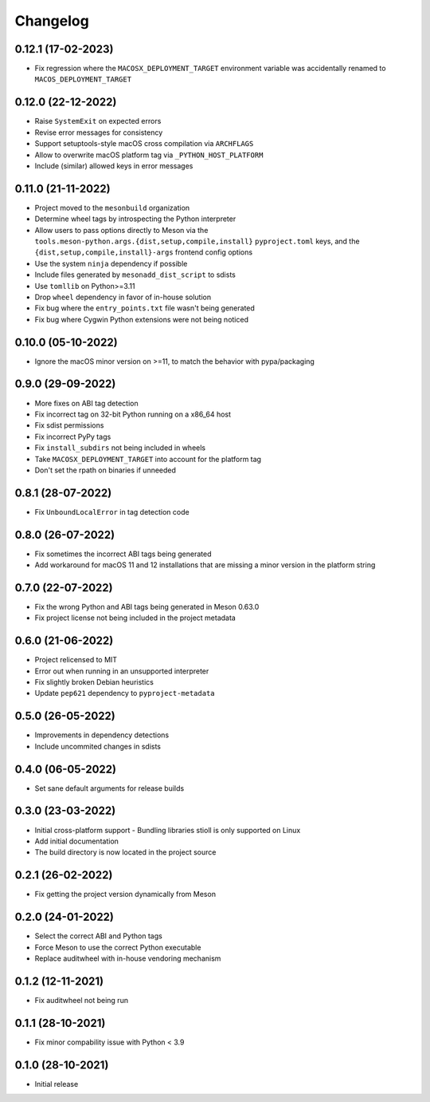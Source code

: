 +++++++++
Changelog
+++++++++


0.12.1 (17-02-2023)
===================

- Fix regression where the ``MACOSX_DEPLOYMENT_TARGET`` environment variable was
  accidentally renamed to ``MACOS_DEPLOYMENT_TARGET``


0.12.0 (22-12-2022)
===================

- Raise ``SystemExit`` on expected errors
- Revise error messages for consistency
- Support setuptools-style macOS cross compilation via ``ARCHFLAGS``
- Allow to overwrite macOS platform tag via ``_PYTHON_HOST_PLATFORM``
- Include (similar) allowed keys in error messages


0.11.0 (21-11-2022)
===================

- Project moved to the ``mesonbuild`` organization
- Determine wheel tags by introspecting the Python interpreter
- Allow users to pass options directly to Meson via the
  ``tools.meson-python.args.{dist,setup,compile,install}`` ``pyproject.toml``
  keys, and the ``{dist,setup,compile,install}-args`` frontend config options
- Use the system ``ninja`` dependency if possible
- Include files generated by ``mesonadd_dist_script`` to sdists
- Use ``tomllib`` on Python>=3.11
- Drop ``wheel`` dependency in favor of in-house solution
- Fix bug where the ``entry_points.txt`` file wasn't being generated
- Fix bug where Cygwin Python extensions were not being noticed


0.10.0 (05-10-2022)
===================

- Ignore the macOS minor version on >=11, to match the behavior with pypa/packaging


0.9.0 (29-09-2022)
==================

- More fixes on ABI tag detection
- Fix incorrect tag on 32-bit Python running on a x86_64 host
- Fix sdist permissions
- Fix incorrect PyPy tags
- Fix ``install_subdirs`` not being included in wheels
- Take ``MACOSX_DEPLOYMENT_TARGET`` into account for the platform tag
- Don't set the rpath on binaries if unneeded


0.8.1 (28-07-2022)
==================

- Fix ``UnboundLocalError`` in tag detection code


0.8.0 (26-07-2022)
==================

- Fix sometimes the incorrect ABI tags being generated
- Add workaround for macOS 11 and 12 installations that are missing a minor version in the platform string


0.7.0 (22-07-2022)
==================

- Fix the wrong Python and ABI tags being generated in Meson 0.63.0
- Fix project license not being included in the project metadata


0.6.0 (21-06-2022)
==================

- Project relicensed to MIT
- Error out when running in an unsupported interpreter
- Fix slightly broken Debian heuristics
- Update ``pep621`` dependency to ``pyproject-metadata``


0.5.0 (26-05-2022)
==================

- Improvements in dependency detections
- Include uncommited changes in sdists


0.4.0 (06-05-2022)
==================

- Set sane default arguments for release builds


0.3.0 (23-03-2022)
==================

- Initial cross-platform support
  - Bundling libraries stioll is only supported on Linux
- Add initial documentation
- The build directory is now located in the project source


0.2.1 (26-02-2022)
==================

- Fix getting the project version dynamically from Meson


0.2.0 (24-01-2022)
==================

- Select the correct ABI and Python tags
- Force Meson to use the correct Python executable
- Replace auditwheel with in-house vendoring mechanism


0.1.2 (12-11-2021)
==================

- Fix auditwheel not being run


0.1.1 (28-10-2021)
==================

- Fix minor compability issue with Python < 3.9


0.1.0 (28-10-2021)
==================

- Initial release
